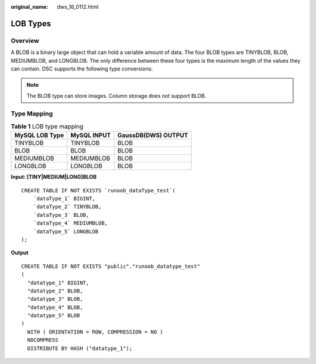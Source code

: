 :original_name: dws_16_0112.html

.. _dws_16_0112:

.. _en-us_topic_0000001860198993:

LOB Types
=========

Overview
--------

A BLOB is a binary large object that can hold a variable amount of data. The four BLOB types are TINYBLOB, BLOB, MEDIUMBLOB, and LONGBLOB. The only difference between these four types is the maximum length of the values they can contain. DSC supports the following type conversions:

.. note::

   The BLOB type can store images. Column storage does not support BLOB.

Type Mapping
------------

.. table:: **Table 1** LOB type mapping

   ============== =========== ===================
   MySQL LOB Type MySQL INPUT GaussDB(DWS) OUTPUT
   ============== =========== ===================
   TINYBLOB       TINYBLOB    BLOB
   BLOB           BLOB        BLOB
   MEDIUMBLOB     MEDIUMBLOB  BLOB
   LONGBLOB       LONGBLOB    BLOB
   ============== =========== ===================

**Input: [TINY|MEDIUM|LONG]BLOB**

::

   CREATE TABLE IF NOT EXISTS `runoob_dataType_test`(
       `dataType_1` BIGINT,
       `dataType_2` TINYBLOB,
       `dataType_3` BLOB,
       `dataType_4` MEDIUMBLOB,
       `dataType_5` LONGBLOB
   );

**Output**

::

   CREATE TABLE IF NOT EXISTS "public"."runoob_datatype_test"
   (
     "datatype_1" BIGINT,
     "datatype_2" BLOB,
     "datatype_3" BLOB,
     "datatype_4" BLOB,
     "datatype_5" BLOB
   )
     WITH ( ORIENTATION = ROW, COMPRESSION = NO )
     NOCOMPRESS
     DISTRIBUTE BY HASH ("datatype_1");
